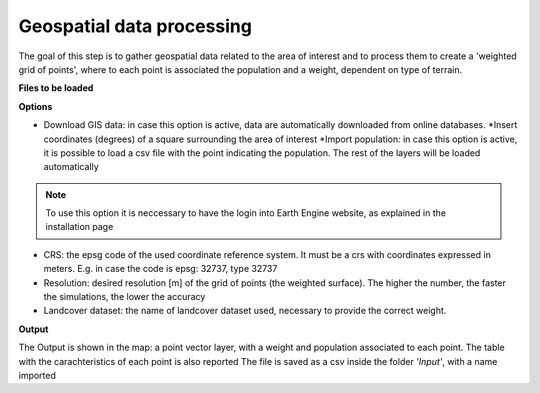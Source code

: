 .. _geospatial data processing:

============================
Geospatial data processing
============================

The goal of this step is to gather geospatial data related to the area of interest and to process them to create a 'weighted grid of points',
where to each point is associated the population and a weight, dependent on type of terrain.

**Files to be loaded**

**Options**

* Download GIS data: in case this option is active, data are automatically downloaded from online databases.
  *Insert coordinates (degrees) of a square surrounding the area of interest
  *Import population: in case this option is active, it is possible to load a csv file with the point indicating the population. The rest of the layers will be loaded automatically

.. note::
    To use this option it is neccessary to have the login into Earth Engine website, as explained in the installation page

* CRS: the epsg code of the used coordinate reference system. It must be a crs with coordinates expressed in meters. E.g. in case the code is epsg: 32737, type 32737
* Resolution: desired resolution [m] of the grid of points (the weighted surface). The higher the number, the faster the simulations, the lower the accuracy
* Landcover dataset: the name of landcover dataset used, necessary to provide the correct weight.

**Output**

The Output is shown in the map: a point vector layer, with a weight and population associated to each point.
The table with the carachteristics of each point is also reported
The file is saved as a csv inside the folder *'Input'*, with a name imported
